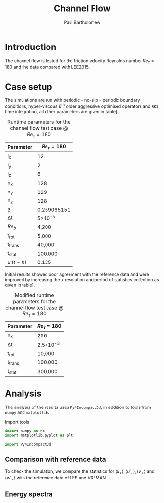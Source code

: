 #+TITLE: Channel Flow
#+AUTHOR: Paul Bartholomew

#+LATEX_HEADER: \usepackage{fullpage}
#+LATEX_HEADER: \hypersetup{colorlinks}

* Introduction

The channel flow is tested for the friction velocity Reynolds number $Re_{\tau}=180$ and the data
compared with LEE2015.

* Case setup

The simulations are run with periodic - no-slip - periodic boundary conditions, hyper-viscous 6^{th}
order aggressive optimised operators and =RK3= time integration, all other parameters are given in
table\nbsp[[tab:runtime-param]].

#+CAPTION: Runtime parameters for the channel flow test case @ $Re_\tau=180$
#+NAME: tab:runtime-param
|-----------+-------------|
| Parameter |   $Re_\tau=180$ |
|-----------+-------------|
| l_x        |          12 |
| l_y        |           2 |
| l_z        |           6 |
| n_x        |         128 |
| n_y        |         129 |
| n_z        |         128 |
| \beta         | 0.259065151 |
| \Delta{}t        |      5\times10^{-3} |
| $Re_b$     |       4,200 |
| t_{rot}      |       5,000 |
| t_trans    |      40,000 |
| t_stat     |     100,000 |
| $u'(t=0)$ |       0.125 |

Initial results showed poor agreement with the reference data and were improved by increasing the
$x$ resolution and period of statistics collection as given in table\nbsp[[tab:runtime-param-mod]].

#+CAPTION: Modified runtime parameters for the channel flow test case @ $Re_\tau=180$
#+NAME: tab:runtime-param-mod
|-----------+-----------|
| Parameter | $Re_\tau=180$ |
|-----------+-----------|
| n_x        | 256       |
| \Delta{}t        | 2.5\times10^{-3}  |
| t_{rot}      | 10,000    |
| t_{trans}    | 100,000   |
| t_{stat}     | 300,000   |

* Analysis

The analysis of the results uses =Py4Incompact3d=, in addition to tools from =numpy= and =matplotlib=.

#+CAPTION: Import tools
#+NAME: src:imports.py
#+begin_src python
  import numpy as np
  import matplotlib.pyplot as plt

  import Py4Incompact3d
#+end_src

** Comparison with reference data

To check the simulation, we compare the statistics for $\langle u_+ \rangle, \langle u'_+ \rangle, \langle v'_+ \rangle$ and $\langle w'_+ \rangle$
with the reference data of LEE and VREMAN.

** Energy spectra


